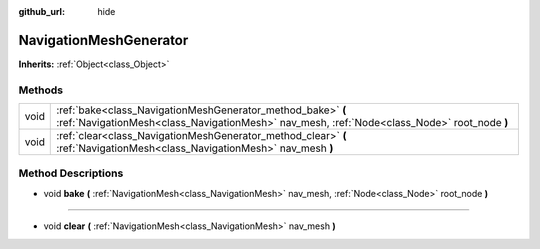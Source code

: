 :github_url: hide

.. Generated automatically by doc/tools/makerst.py in Godot's source tree.
.. DO NOT EDIT THIS FILE, but the NavigationMeshGenerator.xml source instead.
.. The source is found in doc/classes or modules/<name>/doc_classes.

.. _class_NavigationMeshGenerator:

NavigationMeshGenerator
=======================

**Inherits:** :ref:`Object<class_Object>`



Methods
-------

+------+------------------------------------------------------------------------------------------------------------------------------------------------------------+
| void | :ref:`bake<class_NavigationMeshGenerator_method_bake>` **(** :ref:`NavigationMesh<class_NavigationMesh>` nav_mesh, :ref:`Node<class_Node>` root_node **)** |
+------+------------------------------------------------------------------------------------------------------------------------------------------------------------+
| void | :ref:`clear<class_NavigationMeshGenerator_method_clear>` **(** :ref:`NavigationMesh<class_NavigationMesh>` nav_mesh **)**                                  |
+------+------------------------------------------------------------------------------------------------------------------------------------------------------------+

Method Descriptions
-------------------

.. _class_NavigationMeshGenerator_method_bake:

- void **bake** **(** :ref:`NavigationMesh<class_NavigationMesh>` nav_mesh, :ref:`Node<class_Node>` root_node **)**

----

.. _class_NavigationMeshGenerator_method_clear:

- void **clear** **(** :ref:`NavigationMesh<class_NavigationMesh>` nav_mesh **)**

.. |virtual| replace:: :abbr:`virtual (This method should typically be overridden by the user to have any effect.)`
.. |const| replace:: :abbr:`const (This method has no side effects. It doesn't modify any of the instance's member variables.)`
.. |vararg| replace:: :abbr:`vararg (This method accepts any number of arguments after the ones described here.)`
.. |constructor| replace:: :abbr:`constructor (This method is used to construct a type.)`
.. |operator| replace:: :abbr:`operator (This method describes a valid operator to use with this type as left-hand operand.)`
